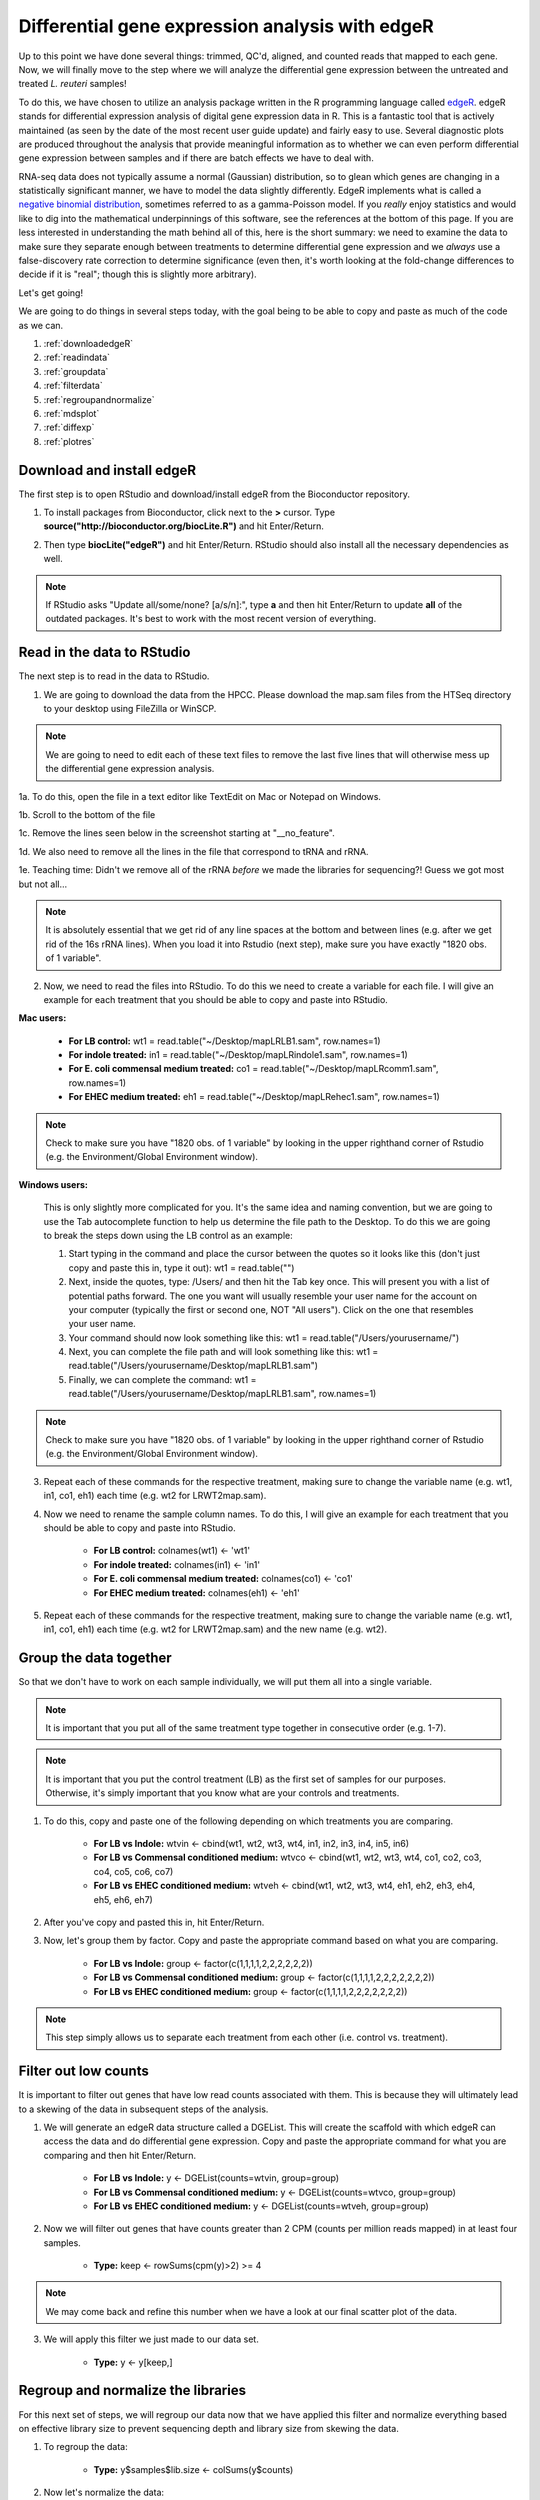 .. _dayfivemod:

Differential gene expression analysis with edgeR
================================================

Up to this point we have done several things: trimmed, QC'd, aligned, and counted reads that mapped to each gene. Now, we will finally move to the step where we will analyze the differential gene expression between the untreated and treated *L. reuteri* samples!

To do this, we have chosen to utilize an analysis package written in the R programming language called `edgeR <http://bioconductor.org/packages/release/bioc/vignettes/edgeR/inst/doc/edgeRUsersGuide.pdf>`_. edgeR stands for differential expression analysis of digital gene expression data in R. This is a fantastic tool that is actively maintained (as seen by the date of the most recent user guide update) and fairly easy to use. Several diagnostic plots are produced throughout the analysis that provide meaningful information as to whether we can even perform differential gene expression between samples and if there are batch effects we have to deal with.

RNA-seq data does not typically assume a normal (Gaussian) distribution, so to glean which genes are changing in a statistically significant manner, we have to model the data slightly differently. EdgeR implements what is called a `negative binomial distribution <http://en.wikipedia.org/wiki/Negative_binomial_distribution#Related_distributions>`_, sometimes referred to as a gamma-Poisson model. If you *really* enjoy statistics and would like to dig into the mathematical underpinnings of this software, see the references at the bottom of this page. If you are less interested in understanding the math behind all of this, here is the short summary: we need to examine the data to make sure they separate enough between treatments to determine differential gene expression and we *always* use a false-discovery rate correction to determine significance (even then, it's worth looking at the fold-change differences to decide if it is "real"; though this is slightly more arbitrary).

Let's get going!

We are going to do things in several steps today, with the goal being to be able to copy and paste as much of the code as we can.

#. :ref:`downloadedgeR`

#. :ref:`readindata`

#. :ref:`groupdata`

#. :ref:`filterdata`

#. :ref:`regroupandnormalize`

#. :ref:`mdsplot`

#. :ref:`diffexp`

#. :ref:`plotres`


.. _downloadedgeR:

Download and install edgeR
--------------------------

The first step is to open RStudio and download/install edgeR from the Bioconductor repository.

1. To install packages from Bioconductor, click next to the **>** cursor. Type **source("http://bioconductor.org/biocLite.R")** and hit Enter/Return.

.. image:: biocinstaller.jpg
	:align: center
	:alt: BiocLite installer

2. Then type **biocLite("edgeR")** and hit Enter/Return. RStudio should also install all the necessary dependencies as well.

.. note:: If RStudio asks "Update all/some/none? [a/s/n]:", type **a** and then hit Enter/Return to update **all** of the outdated packages. It's best to work with the most recent version of everything.


.. _readindata:

Read in the data to RStudio
---------------------------

The next step is to read in the data to RStudio.

1. We are going to download the data from the HPCC. Please download the map.sam files from the HTSeq directory to your desktop using FileZilla or WinSCP.

.. note:: We are going to need to edit each of these text files to remove the last five lines that will otherwise mess up the differential gene expression analysis.

1a. To do this, open the file in a text editor like TextEdit on Mac or Notepad on Windows.

1b. Scroll to the bottom of the file

1c. Remove the lines seen below in the screenshot starting at "__no_feature".

.. image:: lastfivelines.jpg
	:align: center
	:alt: HPCC log in screen

1d. We also need to remove all the lines in the file that correspond to tRNA and rRNA.

1e. Teaching time: Didn't we remove all of the rRNA *before* we made the libraries for sequencing?! Guess we got most but not all...

.. note:: It is absolutely essential that we get rid of any line spaces at the bottom and between lines (e.g. after we get rid of the 16s rRNA lines). When you load it into Rstudio (next step), make sure you have exactly "1820 obs. of 1 variable". 

2. Now, we need to read the files into RStudio. To do this we need to create a variable for each file. I will give an example for each treatment that you should be able to copy and paste into RStudio.

**Mac users:**
	
	* **For LB control:** wt1 = read.table("~/Desktop/mapLRLB1.sam", row.names=1)

	* **For indole treated:** in1 = read.table("~/Desktop/mapLRindole1.sam", row.names=1)

	* **For E. coli commensal medium treated:** co1 = read.table("~/Desktop/mapLRcomm1.sam", row.names=1)

	* **For EHEC medium treated:** eh1 = read.table("~/Desktop/mapLRehec1.sam", row.names=1)
	
.. note:: Check to make sure you have "1820 obs. of 1 variable" by looking in the upper righthand corner of Rstudio (e.g. the Environment/Global Environment window).
	
**Windows users:**

	This is only slightly more complicated for you. It's the same idea and naming convention, but we are going to use the Tab autocomplete function to help us determine the file path to the Desktop.
	To do this we are going to break the steps down using the LB control as an example:
	
	#. Start typing in the command and place the cursor between the quotes so it looks like this (don't just copy and paste this in, type it out): wt1 = read.table("")
	
	#. Next, inside the quotes, type: /Users/ and then hit the Tab key once. This will present you with a list of potential paths forward. The one you want will usually resemble your user name for the account on your computer (typically the first or second one, NOT "All users"). Click on the one that resembles your user name.
	
	#. Your command should now look something like this: wt1 = read.table("/Users/yourusername/")
	
	#. Next, you can complete the file path and will look something like this: wt1 = read.table("/Users/yourusername/Desktop/mapLRLB1.sam")
	
	#. Finally, we can complete the command: wt1 = read.table("/Users/yourusername/Desktop/mapLRLB1.sam", row.names=1)
	
.. note:: Check to make sure you have "1820 obs. of 1 variable" by looking in the upper righthand corner of Rstudio (e.g. the Environment/Global Environment window).

3. Repeat each of these commands for the respective treatment, making sure to change the variable name (e.g. wt1, in1, co1, eh1) each time (e.g. wt2 for LRWT2map.sam).

4. Now we need to rename the sample column names. To do this, I will give an example for each treatment that you should be able to copy and paste into RStudio.

	* **For LB control:** colnames(wt1) <- 'wt1'

	* **For indole treated:** colnames(in1) <- 'in1'

	* **For E. coli commensal medium treated:** colnames(co1) <- 'co1'

	* **For EHEC medium treated:** colnames(eh1) <- 'eh1'

5. Repeat each of these commands for the respective treatment, making sure to change the variable name (e.g. wt1, in1, co1, eh1) each time (e.g. wt2 for LRWT2map.sam) and the new name (e.g. wt2).

.. _groupdata:

Group the data together
-----------------------

So that we don't have to work on each sample individually, we will put them all into a single variable.

.. note:: It is important that you put all of the same treatment type together in consecutive order (e.g. 1-7).

.. note:: It is important that you put the control treatment (LB) as the first set of samples for our purposes. Otherwise, it's simply important that you know what are your controls and treatments.

1. To do this, copy and paste one of the following depending on which treatments you are comparing.

	* **For LB vs Indole:** wtvin <- cbind(wt1, wt2, wt3, wt4, in1, in2, in3, in4, in5, in6)
	
	* **For LB vs Commensal conditioned medium:** wtvco <- cbind(wt1, wt2, wt3, wt4, co1, co2, co3, co4, co5, co6, co7)
	
	* **For LB vs EHEC conditioned medium:** wtveh <- cbind(wt1, wt2, wt3, wt4, eh1, eh2, eh3, eh4, eh5, eh6, eh7)
	
2. After you've copy and pasted this in, hit Enter/Return.

3. Now, let's group them by factor. Copy and paste the appropriate command based on what you are comparing.

	* **For LB vs Indole:** group <- factor(c(1,1,1,1,2,2,2,2,2,2))
	
	* **For LB vs Commensal conditioned medium:** group <- factor(c(1,1,1,1,2,2,2,2,2,2,2))
	
	* **For LB vs EHEC conditioned medium:** group <- factor(c(1,1,1,1,2,2,2,2,2,2,2))
	
.. note:: This step simply allows us to separate each treatment from each other (i.e. control vs. treatment).

.. _filterdata:

Filter out low counts
---------------------

It is important to filter out genes that have low read counts associated with them. This is because they will ultimately lead to a skewing of the data in subsequent steps of the analysis.

1. We will generate an edgeR data structure called a DGEList. This will create the scaffold with which edgeR can access the data and do differential gene expression. Copy and paste the appropriate command for what you are comparing and then hit Enter/Return.

	* **For LB vs Indole:** y <- DGEList(counts=wtvin, group=group)
	
	* **For LB vs Commensal conditioned medium:** y <- DGEList(counts=wtvco, group=group)
	
	* **For LB vs EHEC conditioned medium:** y <- DGEList(counts=wtveh, group=group)
	
2. Now we will filter out genes that have counts greater than 2 CPM (counts per million reads mapped) in at least four samples.

	* **Type:** keep <- rowSums(cpm(y)>2) >= 4
	
.. note:: We may come back and refine this number when we have a look at our final scatter plot of the data.

3. We will apply this filter we just made to our data set.

	* **Type:** y <- y[keep,]

.. _regroupandnormalize:

Regroup and normalize the libraries
-----------------------------------

For this next set of steps, we will regroup our data now that we have applied this filter and normalize everything based on effective library size to prevent sequencing depth and library size from skewing the data.

1. To regroup the data:

	* **Type:** y$samples$lib.size <- colSums(y$counts)
	
2. Now let's normalize the data:

	* **Type:** y <- calcNormFactors(y)
	
3. We can view what the scaling factor is by typing:

	* **Type:** y$samples

.. _mdsplot:

See how samples separate by treatment
-------------------------------------

This is a *very* critical step. The results of this plot will let us know if we can proceed with differential gene expression. It will tell us whether our controls are separate enough from the treatment and if we have to deal with a batch effect.

Building the plot is easy at this point:

	* **Type:** plotMDS(y)


.. _diffexp:

Differential expression calculations
------------------------------------

Now, assuming everything has passed the MDS plot. Let's move on to the differentially expressed genes.

1. Let's estimate the dispersion (variance):

	* **Type:** y <- estimateCommonDisp(y, verbose=TRUE)

	* **Type:** y <- estimateTagwiseDisp(y)
	
.. note:: An average BCV (biological coefficient of variation) for isogenic organisms in a lab setting (like what we are doing here) should be about 10-15%
	
2. We can plot the dispersion:

	* **Type:** plotBCV(y)
	
.. note:: The results of this plot will give us an idea about the variances across all genes that are lowly expressed all the way to highly expressed. Normally, the more lowly expressed genes will have larger variation compared to the more highly expressed genes.

3. Now we can do the actual differential gene expression statistical test. In this case, we are going to use the exact test:

	* **Type:** res <- exactTest(y)
	
4. To perform the FDR (false discovery rate) p-value correction:

	* **Type:** fdr <- p.adjust(res$table$PValue, method="BH")

5. To extend our observations and compare consistency across samples within treatment, let's grab the CPM values per gene:

	* **Type:** cpmres <- cpm(y)[rownames(res),]
	
6. To quickly view how many genes are moving up and down:

	* **Type:** summary(de <- decideTestsDGE(res))
	
7. Let's export everything to the desktop:

	* **Type:** write.csv(cpmres, file='~/Desktop/cpmresults.csv')

	* **Type:** write.csv(res$table, file='~/Desktop/DEresults.csv')

	* **Type:** write.csv(fdr, file='~/Desktop/fdrcorrection.csv')
	
.. note:: Change the 'cpmresults.csv' file name to something more meaningful related to your sample comparison.

.. note:: Change the 'DEresults.csv' file name to something more meaningful related to your sample comparison.

.. note:: Change the 'fdrcorrection.csv' file name to something more meaningful related to your sample comparison.

.. _plotres:

Plot the results
----------------

Finally, let's look at a scatter plot where the red dots correspond to differentially expressed genes. The blue lines will indicate two-fold differential expression.

To generate the plot:

	* **Type:** detags <- rownames(y)[as.logical(de)]
	* **Type:** plotSmear(res, de.tags=detags)
	* **Type:** abline(h=c(-1,1), col='blue')
	
Now marvel at your beautiful plot! Show your neighbor and be proud, you've navigated RNA-seq analysis successfully!

**The final steps will be to take the three files you exported and put them together into a single Excel file, filter for genes with an adjusted p-value(FDR) < 0.05, and then filter genes that have two-fold differential expression (the logFC stands for logFoldChange, where it is log base 2; up two-fold is logFC=1, down two-fold is logFC=-1).**

